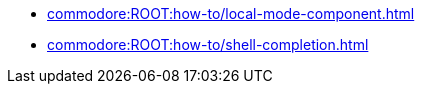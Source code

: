 * xref:commodore:ROOT:how-to/local-mode-component.adoc[]
* xref:commodore:ROOT:how-to/shell-completion.adoc[]
